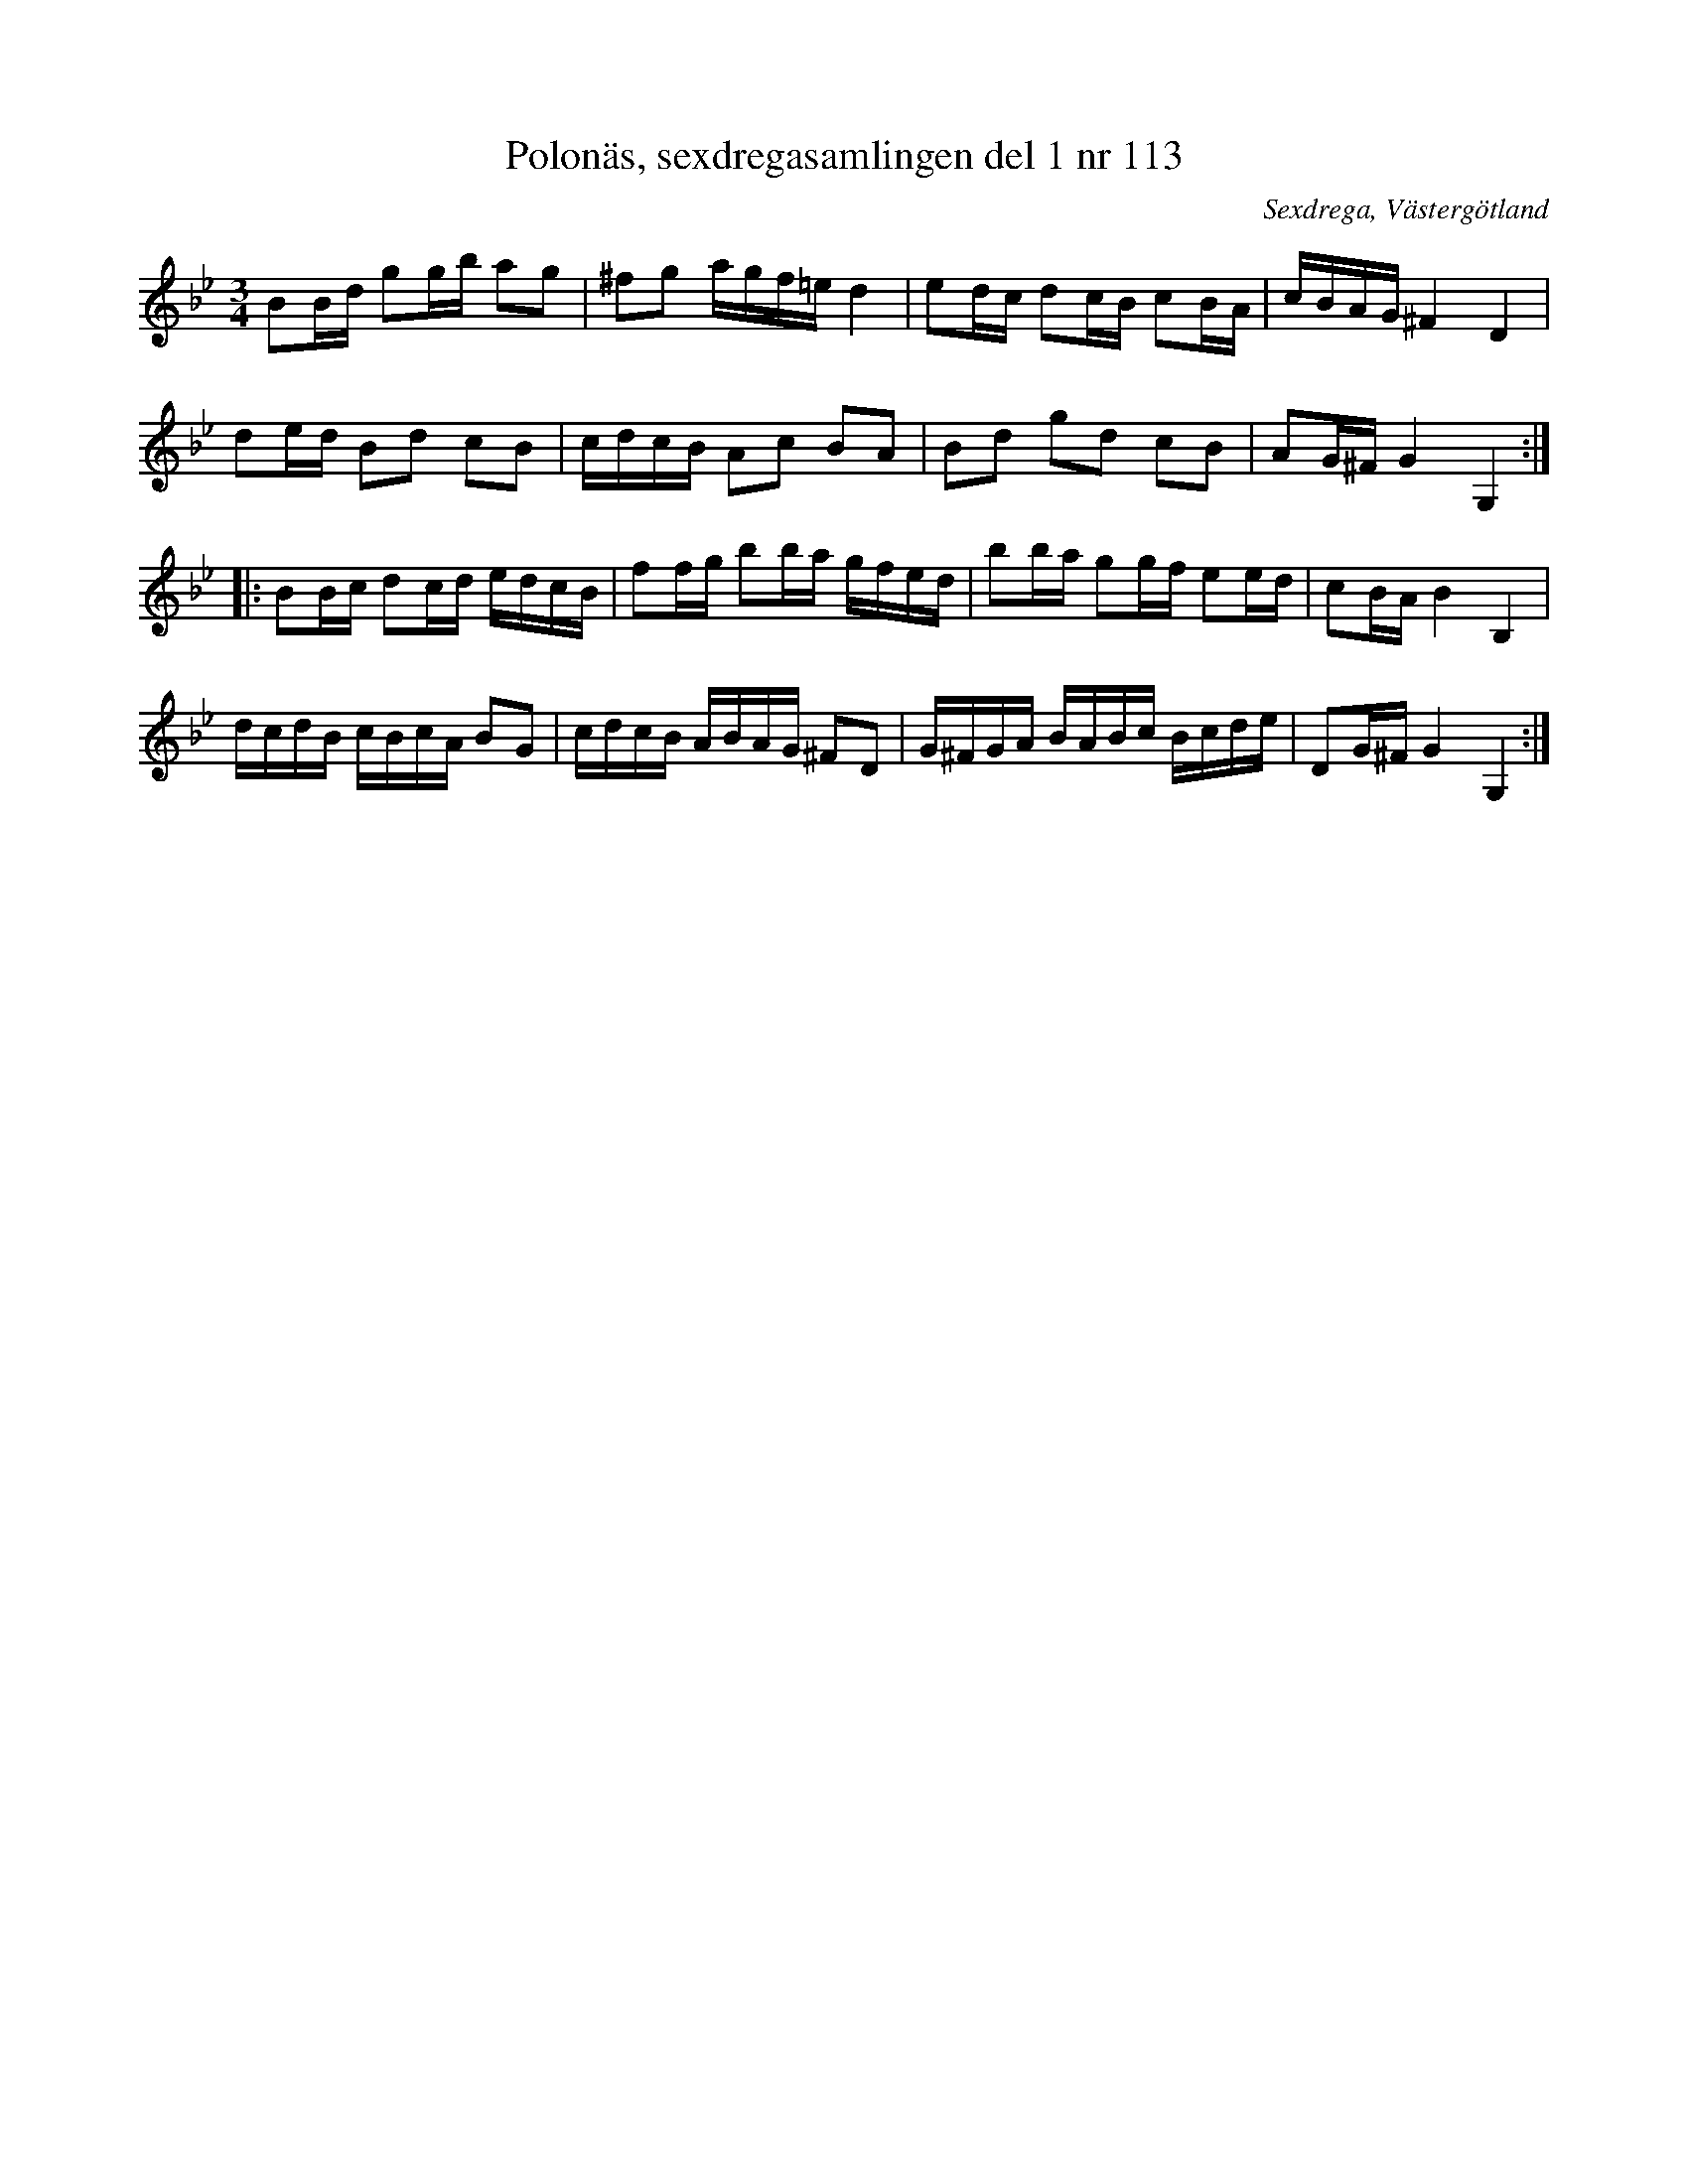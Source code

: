 %%abc-charset utf-8

X: 113
T: Polonäs, sexdregasamlingen del 1 nr 113
B: Sexdregasamlingen del 1 nr 113
O: Sexdrega, Västergötland
R: Slängpolska
S: efter Johannes Bryngelsson
Z: 2008-05-31 av Nils L
M: 3/4
L: 1/16
K: Gm
B2Bd g2gb a2g2 | ^f2g2 agf=e d4  | e2dc  d2cB c2BA | cBAG ^F4 D4 |
d2ed B2d2 c2B2 | cdcB A2c2 B2A2  | B2d2  g2d2 c2B2 | A2G^F G4 G,4 ::
B2Bc d2cd edcB | f2fg b2ba gfed  | b2ba  g2gf e2ed | c2BA B4 B,4 |
dcdB cBcA B2G2 | cdcB ABAG ^F2D2 | G^FGA BABc Bcde | D2G^F G4 G,4 :|

